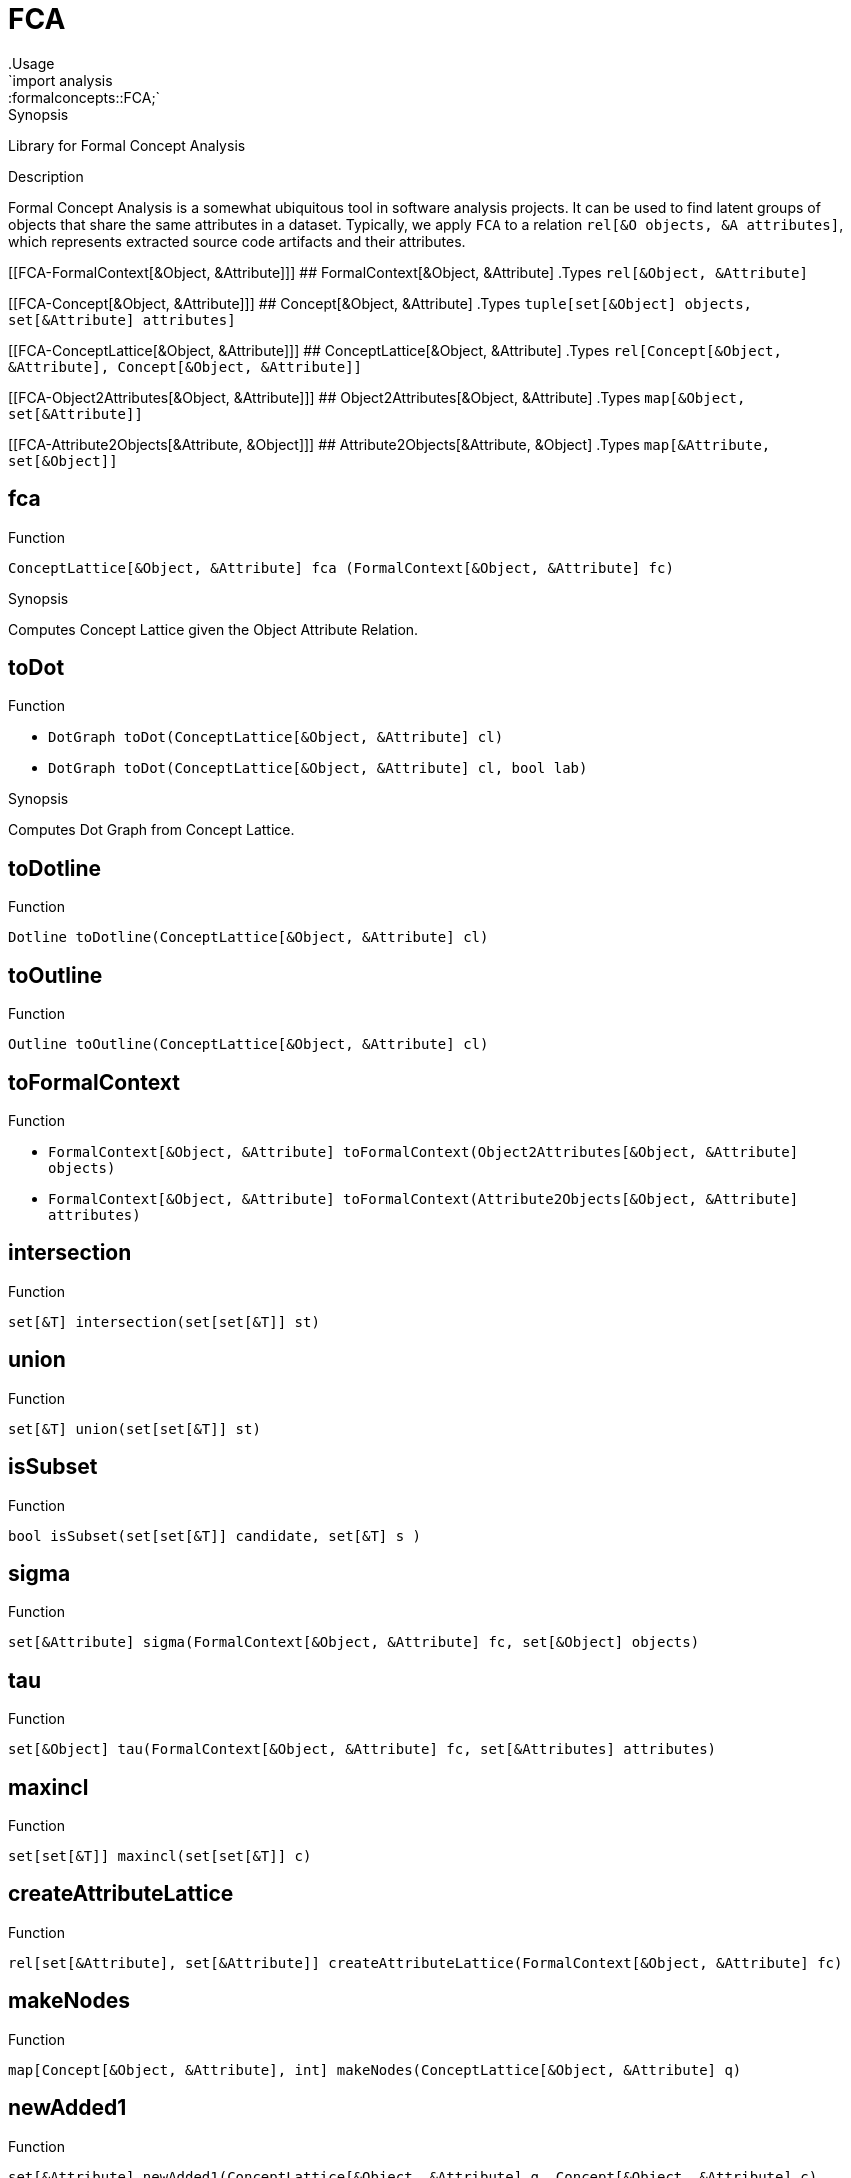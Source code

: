 
[[analysis-formalconcepts]]


[[analysis-FCA]]
# FCA
:concept: analysis/formalconcepts
.Usage
`import analysis::formalconcepts::FCA;`


.Synopsis
Library for Formal Concept Analysis

.Description

Formal Concept Analysis is a somewhat ubiquitous tool in software analysis projects. 
It can be used to find latent groups of objects that share the same attributes in a dataset. 
Typically, we apply `FCA` to a relation `rel[&O objects, &A attributes]`, which represents
extracted source code artifacts and their attributes.

[[FCA-FormalContext[&Object, &Attribute]]]
## FormalContext[&Object, &Attribute]
.Types
`rel[&Object, &Attribute]`



[[FCA-Concept[&Object, &Attribute]]]
## Concept[&Object, &Attribute]
.Types
`tuple[set[&Object] objects, set[&Attribute] attributes]`



[[FCA-ConceptLattice[&Object, &Attribute]]]
## ConceptLattice[&Object, &Attribute]
.Types
`rel[Concept[&Object, &Attribute], Concept[&Object, &Attribute]]`



[[FCA-Object2Attributes[&Object, &Attribute]]]
## Object2Attributes[&Object, &Attribute]
.Types
`map[&Object, set[&Attribute]]`



[[FCA-Attribute2Objects[&Attribute, &Object]]]
## Attribute2Objects[&Attribute, &Object]
.Types
`map[&Attribute, set[&Object]]`



[[FCA-fca]]
## fca

.Function 
`ConceptLattice[&Object, &Attribute] fca (FormalContext[&Object, &Attribute] fc)`

.Synopsis
Computes Concept Lattice given the Object Attribute Relation.

[[FCA-toDot]]
## toDot

.Function 
* `DotGraph toDot(ConceptLattice[&Object, &Attribute] cl)`
          * `DotGraph toDot(ConceptLattice[&Object, &Attribute] cl, bool lab)`
          

.Synopsis
Computes Dot Graph from Concept Lattice.

[[FCA-toDotline]]
## toDotline

.Function 
`Dotline toDotline(ConceptLattice[&Object, &Attribute] cl)`



[[FCA-toOutline]]
## toOutline

.Function 
`Outline toOutline(ConceptLattice[&Object, &Attribute] cl)`



[[FCA-toFormalContext]]
## toFormalContext

.Function 
* `FormalContext[&Object, &Attribute] toFormalContext(Object2Attributes[&Object, &Attribute] objects)`
          * `FormalContext[&Object, &Attribute] toFormalContext(Attribute2Objects[&Object, &Attribute] attributes)`
          



[[FCA-intersection]]
## intersection

.Function 
`set[&T] intersection(set[set[&T]] st)`



[[FCA-union]]
## union

.Function 
`set[&T] union(set[set[&T]] st)`



[[FCA-isSubset]]
## isSubset

.Function 
`bool isSubset(set[set[&T]] candidate, set[&T] s )`



[[FCA-sigma]]
## sigma

.Function 
`set[&Attribute] sigma(FormalContext[&Object, &Attribute] fc, set[&Object] objects)`



[[FCA-tau]]
## tau

.Function 
`set[&Object] tau(FormalContext[&Object, &Attribute] fc, set[&Attributes] attributes)`



[[FCA-maxincl]]
## maxincl

.Function 
`set[set[&T]] maxincl(set[set[&T]] c)`



[[FCA-createAttributeLattice]]
## createAttributeLattice

.Function 
`rel[set[&Attribute], set[&Attribute]] createAttributeLattice(FormalContext[&Object, &Attribute] fc)`



[[FCA-makeNodes]]
## makeNodes

.Function 
`map[Concept[&Object, &Attribute], int] makeNodes(ConceptLattice[&Object, &Attribute] q)`



[[FCA-newAdded1]]
## newAdded1

.Function 
`set[&Attribute] newAdded1(ConceptLattice[&Object, &Attribute] q,  Concept[&Object, &Attribute] c)`



[[FCA-newAdded0]]
## newAdded0

.Function 
`set[&Concept] newAdded0(ConceptLattice[&Object, &Attribute] q, Concept[&Object, &Attribute] c)`



[[FCA-compose]]
## compose

.Function 
`Stm compose(Concept[&Object, &Attribute] c, map[Concept[&Object, &Attribute], int] z, bool lab)`



[[FCA-toDotString]]
## toDotString

.Function 
`str toDotString(ConceptLattice[&Object, &Attribute]  q)`

.Synopsis
Write relation in `.dot` format.

:leveloffset: +1

:leveloffset: -1